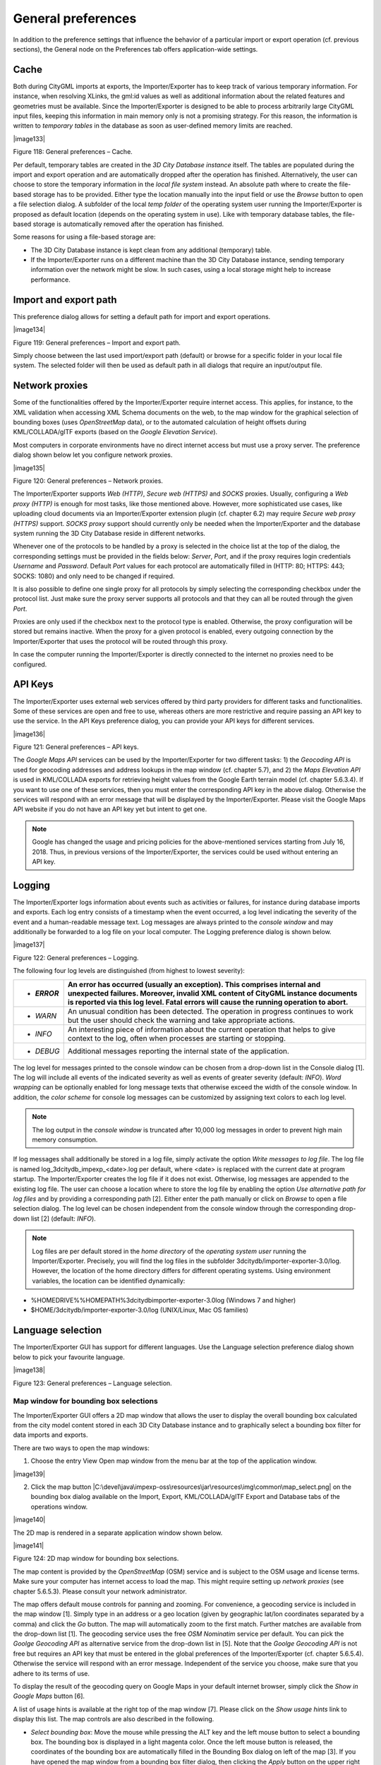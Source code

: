 General preferences
~~~~~~~~~~~~~~~~~~~

In addition to the preference settings that influence the behavior of a
particular import or export operation (cf. previous sections), the
General node on the Preferences tab offers application-wide settings.


.. _cache:

Cache
^^^^^

Both during CityGML imports at exports, the Importer/Exporter has to
keep track of various temporary information. For instance, when
resolving XLinks, the gml:id values as well as additional information
about the related features and geometries must be available. Since the
Importer/Exporter is designed to be able to process arbitrarily large
CityGML input files, keeping this information in main memory only is not
a promising strategy. For this reason, the information is written to
*temporary tables* in the database as soon as user-defined memory limits
are reached.

|image133|

Figure 118: General preferences – Cache.

Per default, temporary tables are created in the *3D City Database
instance* itself. The tables are populated during the import and export
operation and are automatically dropped after the operation has
finished. Alternatively, the user can choose to store the temporary
information in the *local file system* instead. An absolute path where
to create the file-based storage has to be provided. Either type the
location manually into the input field or use the *Browse* button to
open a file selection dialog. A subfolder of the local *temp folder* of
the operating system user running the Importer/Exporter is proposed as
default location (depends on the operating system in use). Like with
temporary database tables, the file-based storage is automatically
removed after the operation has finished.

Some reasons for using a file-based storage are:

-  The 3D City Database instance is kept clean from any additional
   (temporary) table.

-  If the Importer/Exporter runs on a different machine than the 3D City
   Database instance, sending temporary information over the network
   might be slow. In such cases, using a local storage might help to
   increase performance.


.. _file-path:

Import and export path
^^^^^^^^^^^^^^^^^^^^^^

This preference dialog allows for setting a default path for import and
export operations.

|image134|

Figure 119: General preferences – Import and export path.

Simply choose between the last used import/export path (default) or
browse for a specific folder in your local file system. The selected
folder will then be used as default path in all dialogs that require an
input/output file.


.. _proxy:

Network proxies
^^^^^^^^^^^^^^^

Some of the functionalities offered by the Importer/Exporter require
internet access. This applies, for instance, to the XML validation when
accessing XML Schema documents on the web, to the map window for the
graphical selection of bounding boxes (uses *OpenStreetMap* data), or to
the automated calculation of height offsets during KML/COLLADA/glTF
exports (based on the *Google* *Elevation Service*).

Most computers in corporate environments have no direct internet access
but must use a proxy server. The preference dialog shown below let you
configure network proxies.

|image135|

Figure 120: General preferences – Network proxies.

The Importer/Exporter supports *Web (HTTP)*, *Secure web (HTTPS)* and
*SOCKS* proxies. Usually, configuring a *Web proxy (HTTP)* is enough for
most tasks, like those mentioned above. However, more sophisticated use
cases, like uploading cloud documents via an Importer/Exporter extension
plugin (cf. chapter 6.2) may require *Secure web proxy (HTTPS)* support.
*SOCKS proxy* support should currently only be needed when the
Importer/Exporter and the database system running the 3D City Database
reside in different networks.

Whenever one of the protocols to be handled by a proxy is selected in
the choice list at the top of the dialog, the corresponding settings
must be provided in the fields below: *Server*, *Port*, and if the proxy
requires login credentials *Username* and *Password*. Default *Port*
values for each protocol are automatically filled in (HTTP: 80; HTTPS:
443; SOCKS: 1080) and only need to be changed if required.

It is also possible to define one single proxy for all protocols by
simply selecting the corresponding checkbox under the protocol list.
Just make sure the proxy server supports all protocols and that they can
all be routed through the given *Port*.

Proxies are only used if the checkbox next to the protocol type is
enabled. Otherwise, the proxy configuration will be stored but remains
inactive. When the proxy for a given protocol is enabled, every outgoing
connection by the Importer/Exporter that uses the protocol will be
routed through this proxy.

In case the computer running the Importer/Exporter is directly connected
to the internet no proxies need to be configured.


.. _api-keys:

API Keys
^^^^^^^^

The Importer/Exporter uses external web services offered by third party
providers for different tasks and functionalities. Some of these
services are open and free to use, whereas others are more restrictive
and require passing an API key to use the service. In the API Keys
preference dialog, you can provide your API keys for different services.

|image136|

Figure 121: General preferences – API keys.

The *Google Maps API* services can be used by the Importer/Exporter for
two different tasks: 1) the *Geocoding API* is used for geocoding
addresses and address lookups in the map window (cf. chapter 5.7), and
2) the *Maps Elevation API* is used in KML/COLLADA exports for
retrieving height values from the Google Earth terrain model (cf.
chapter 5.6.3.4). If you want to use one of these services, then you
must enter the corresponding API key in the above dialog. Otherwise the
services will respond with an error message that will be displayed by
the Importer/Exporter. Please visit the Google Maps API website if you
do not have an API key yet but intent to get one.

.. note::
   Google has changed the usage and pricing policies for the
   above-mentioned services starting from July 16, 2018. Thus, in previous
   versions of the Importer/Exporter, the services could be used without
   entering an API key.


.. _logging:

Logging
^^^^^^^

The Importer/Exporter logs information about events such as activities
or failures, for instance during database imports and exports. Each log
entry consists of a timestamp when the event occurred, a log level
indicating the severity of the event and a human-readable message text.
Log messages are always printed to the *console window* and may
additionally be forwarded to a log file on your local computer. The
Logging preference dialog is shown below.

|image137|

Figure 122: General preferences – Logging.

The following four log levels are distinguished (from highest to lowest
severity):

========== ==================================================================================================================================================================================================================================================
-  *ERROR* An error has occurred (usually an exception). This comprises internal and unexpected failures. Moreover, invalid XML content of CityGML instance documents is reported via this log level. Fatal errors will cause the running operation to abort.
========== ==================================================================================================================================================================================================================================================
-  *WARN*  An unusual condition has been detected. The operation in progress continues to work but the user should check the warning and take appropriate actions.
-  *INFO*  An interesting piece of information about the current operation that helps to give context to the log, often when processes are starting or stopping.
-  *DEBUG* Additional messages reporting the internal state of the application.
========== ==================================================================================================================================================================================================================================================

The log level for messages printed to the console window can be chosen
from a drop-down list in the Console dialog [1]. The log will include
all events of the indicated severity as well as events of greater
severity (default: *INFO*). *Word wrapping* can be optionally enabled
for long message texts that otherwise exceed the width of the console
window. In addition, the *color scheme* for console log messages can be
customized by assigning text colors to each log level.

.. note::
   The log output in the *console window* is truncated after 10,000
   log messages in order to prevent high main memory consumption.

If log messages shall additionally be stored in a log file, simply
activate the option *Write messages to log file*. The log file is named
log_3dcitydb_impexp_<date>.log per default, where <date> is replaced
with the current date at program startup. The Importer/Exporter creates
the log file if it does not exist. Otherwise, log messages are appended
to the existing log file. The user can choose a location where to store
the log file by enabling the option *Use alternative path for log files*
and by providing a corresponding path [2]. Either enter the path
manually or click on *Browse* to open a file selection dialog. The log
level can be chosen independent from the console window through the
corresponding drop-down list [2] (default: *INFO*).

.. note::
   Log files are per default stored in the *home directory* of the
   *operating system user* running the Importer/Exporter. Precisely, you
   will find the log files in the subfolder
   3dcitydb/importer-exporter-3.0/log. However, the location of the home
   directory differs for different operating systems. Using environment
   variables, the location can be identified dynamically:

-  %HOMEDRIVE%%HOMEPATH%\3dcitydb\importer-exporter-3.0\log (Windows 7
   and higher)

-  $HOME/3dcitydb/importer-exporter-3.0/log (UNIX/Linux, Mac OS
   families)


.. _language:

Language selection
^^^^^^^^^^^^^^^^^^

The Importer/Exporter GUI has support for different languages. Use the
Language selection preference dialog shown below to pick your favourite
language.

|image138|

Figure 123: General preferences – Language selection.


.. _map-window:

Map window for bounding box selections
--------------------------------------

The Importer/Exporter GUI offers a 2D map window that allows the user to
display the overall bounding box calculated from the city model content
stored in each 3D City Database instance and to graphically select a
bounding box filter for data imports and exports.

There are two ways to open the map windows:

1. Choose the entry View Open map window from the menu bar at the top of
   the application window.

|image139|

2. Click the map button
   |C:\devel\java\impexp-oss\resources\jar\resources\img\common\map_select.png|
   on the bounding box dialog available on the Import, Export,
   KML/COLLADA/glTF Export and Database tabs of the operations window.

|image140|

The 2D map is rendered in a separate application window shown below.

|image141|

Figure 124: 2D map window for bounding box selections.

The map content is provided by the *OpenStreetMap* (OSM) service and is
subject to the OSM usage and license terms. Make sure your computer has
internet access to load the map. This might require setting up *network
proxies* (see chapter 5.6.5.3). Please consult your network
administrator.

The map offers default mouse controls for panning and zooming. For
convenience, a geocoding service is included in the map window [1].
Simply type in an address or a geo location (given by geographic lat/lon
coordinates separated by a comma) and click the *Go* button. The map
will automatically zoom to the first match. Further matches are
available from the drop-down list [1]. The geocoding service uses the
free *OSM Nominatim* service per default. You can pick the *Goolge
Geocoding API* as alternative service from the drop-down list in [5].
Note that the *Goolge Geocoding API* is not free but requires an API key
that must be entered in the global preferences of the Importer/Exporter
(cf. chapter 5.6.5.4). Otherwise the service will respond with an error
message. Independent of the service you choose, make sure that you
adhere to its terms of use.

To display the result of the geocoding query on Google Maps in your
default internet browser, simply click the *Show in Google Maps* button
[6].

A list of usage hints is available at the right top of the map window
[7]. Please click on the *Show usage hints* link to display this list.
The map controls are also described in the following.

-  *Select bounding box*: Move the mouse while pressing the ALT key and
   the left mouse button to select a bounding box. The bounding box is
   displayed in a light magenta color. Once the left mouse button is
   released, the coordinates of the bounding box are automatically
   filled in the Bounding Box dialog on left of the map [3]. If you have
   opened the map window from a bounding box filter dialog, then
   clicking the *Apply* button on the upper right corner of the window
   [2] closes the map window and carries the bounding box values to the
   filter dialog. In addition, the values are copied to the clipboard.

-  *Lookup address*: Right-click on the map to bring up a context menu
   for the geo location at the mouse pointer. From the context menu,
   choose *Lookup address here*. This will trigger a reverse geocoding
   query using the geocoding service selected in [5]. The resulting
   address will be displayed on the left of the window [4]. The
   |C:\devel\java\impexp\resources\jar\resources\img\map\waypoint_precise.png|
   icon denotes which location on the map is associated with the
   address, whereas the
   |C:\devel\java\impexp\resources\jar\resources\img\map\waypoint_reverse.png|
   icon shows where you clicked on the map (see Figure 125).

-  *Zoom in/out:* Use the mouse wheel or the context menu (right-click).

-  *Zoom into selected area:* Move the mouse while pressing the SHIFT
   key and the left mouse button to select an area. The selected area is
   displayed in a light grey color. Once the left mouse button is
   released, the map zooms into the selected area. If the maximum zoom
   level is reached this action has no further effect.

-  *Move map:* Keep the left mouse button pressed to move the map.

-  *Center map and zoom in:* Double click the left mouse button to
   center the map at that position and to increase the current zoom
   level by one step.

-  *Use popup menu for further actions:* Right-click on the map to bring
   up a context menu offering additional functions such as *Zoom in*,
   *Zoom out*, *Center map here* and *Lookup address here* (see above).
   The *Get map bounds* function is equivalent to selecting the visible
   map content as bounding box. Thus, the map will be shown in light
   magenta and the map bounds are transferred to the Bounding Box dialog
   on the left [3].

To close the map, simply click the *Cancel* button in the upper right
corner [2].

|image144|

Figure 125: Address lookup in the map window.

The coordinates in the map window and of the selected bounding box are
always given in WGS 84 regardless of the coordinate reference system of
the 3D City Database instance.

When opening the map window from a bounding box dialog that already
contains coordinate values (e.g., from a filter dialog on the Import,
Export or KML/COLLADA/glTF Export tabs or after having calculated the
entire area of the database content on the Database tab), the map window
will automatically display this bounding box. If the coordinate values
of the provided bounding box are not in WGS 84, a transformation to WGS
84 is required. Since the Importer/Exporter uses functionality of the
underlying spatial database system for coordinate transformations, a
connection to the database must have been established beforehand. In
case there is no active database connection, the following pop-up window
asks the user for permission to connect to the database.

|image145|

Figure 126: Asking for permission before connecting to a database for
coordinate transformation.

The *Apply* button on the upper right corner of the map window [2] is a
shortcut for copying the coordinate values to the clipboard and pasting
them in the bounding box fields of the calling tab on the operations
window. Furthermore, coordinate values can now be easily copied from one
tab to another by simply clicking on the copy button
|C:\devel\java\impexp\resources\jar\resources\img\common\bbox_copy.png|
in one of them, say Import tab, with filled *bounding box* values,
changing to another, say KML/COLLADA/glTF Export tab and clicking on the
|C:\devel\java\impexp\resources\jar\resources\img\common\bbox_paste.png|
button there. Previously existing values in the bounding box fields of
the KML/COLLADA/glTF Export tab (if any) will be overwritten.


.. _cli:

Using the command line interface (CLI)
--------------------------------------

In addition to the graphical user interface, the Importer/Exporter also
offers a command line interface (CLI). The CLI allows a user to run the
Importer/Exporter from the command line (or a shell script) and to
easily embed it in batch processing workflows and third-party
applications.

To use the CLI, you first need to start a shell environment offered by
the operating system of your choice. The general command to run the
Importer/Exporter from a shell environment (or a shell script) is shown
below. If required, please replace the version number in the file name
with your current version.

java -jar lib/impexp-client-4.1.0.jar [-options]

This command consists of two parts. The first part executes the *Java
Virtual Machine* (JVM) through the java command. The -jar argument of
the JVM is used to denote the path to the Importer/Exporter JAR file
impexp-client-4.1.0.jar to be executed. After the JAR filename, you must
provide additional program arguments to trigger a specific operation of
the Importer/Exporter.

.. note::
   The above command assumes that you have first changed directory
   to the directory where the Importer/Exporter is installed. Otherwise,
   you must provide the full path to the impexp-client-4.1.0.jar file.

You may add any further JVM arguments to the above command that you
think are required in your environment. *It is recommended* to at least
start the JVM with a *minimum amount of main memory* using the -Xms
argument. For instance, use java -Xms 1g to use 1 GB of your main memory
for the Importer/Exporter.

To get a list of program arguments offered by the Importer/Exporter, use
the -help flag and issue the following command:

java -jar lib/impexp-client-4.1.0.jar -help

This will produce an output like shown below.

|image148|

Figure 127: Help text of the command line interface.

The available program arguments are:

==================== ================================================================================================================================================================================================================================================
   *-shell*          This argument is mandatory to start the shell version of the Importer/Exporter. If this argument is not provided, then the GUI version is launched per default.
==================== ================================================================================================================================================================================================================================================
   *-config*         Provides the path and filename of the config file to be used. If this argument is omitted, the config file in the default path is used instead. Using environment variables, the default path can be identified dynamically (cf. chapter 5.1):
                    
                     -  | %HOMEDRIVE%%HOMEPATH%\3dcitydb\\
                        | importer-exporter\config
                        | (Windows 7 and higher)
                    
                     -  $HOME/3dcitydb/importer-exporter/config (UNIX/Linux, Mac OS families)
   *-import*         Triggers a CityGML import process. Provide a list of one or more input files separated by semicolons (;) in addition. The list may also contain folders. A folder and all its nested subfolders are recursively scanned for CityGML input files.
   *-validate*       Triggers a XML Schema validation on the provided list of input files (see import argument).
   *-export*         Triggers a CityGML export process. Provide the path and name of the output file.
   *-kmlExport*      Triggers a KML/COLLADA/glTF export process. Provide the path and name of the output file.
   *-testConnection* Connects to the database using the connection details provided in the config file and exits afterwards. Evaluate the exit code (and optionally the log messages on the console) to check whether the connection was established successfully.
==================== ================================================================================================================================================================================================================================================

The full range of preferences and settings affecting the different
import and export operations of the Importer/Exporter **are not
offered** as separate program arguments. Instead, it is assumed that the
config file (either the default one or the one provided through the
-config argument) contains all the settings that should be used in a
specific operation (e.g., the database connection details, filter
settings for imports and exports, etc.). The config file is encoded as
XML and hence can be edited by a user manually. However, the recommended
way to provide valid settings is as follows:

1. Run the Importer/Exporter with the graphical user interface (GUI).

2. Make all your settings in the GUI.

3. Save your settings to a local config file via the Project Save
   Project As… dialog from the main menu bar.

4. Feed this config file to the command line interface using the -config
   argument.

.. note::
   You can also create a config file programmatically in Java. The
   JAR file impexp-config-4.1.0.jar in the installation directory of the
   Importer/Exporter contains all the classes required for reading and
   writing a config file. Once you have the JAR file on your classpath, use
   the class org.citydb.config.ConfigUtil as starting point.
